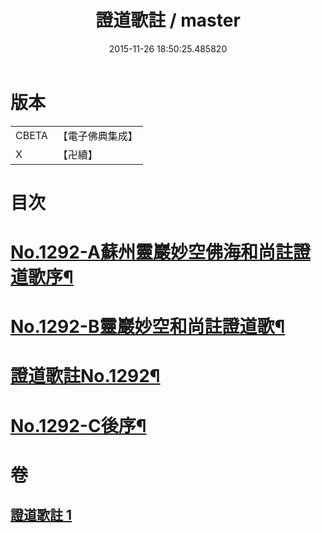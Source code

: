 #+TITLE: 證道歌註 / master
#+DATE: 2015-11-26 18:50:25.485820
* 版本
 |     CBETA|【電子佛典集成】|
 |         X|【卍續】    |

* 目次
* [[file:KR6q0178_001.txt::001-0448c1][No.1292-A蘇州靈巖妙空佛海和尚註證道歌序¶]]
* [[file:KR6q0178_001.txt::0449a6][No.1292-B靈巖妙空和尚註證道歌¶]]
* [[file:KR6q0178_001.txt::0449b1][證道歌註No.1292¶]]
* [[file:KR6q0178_001.txt::0455b7][No.1292-C後序¶]]
* 卷
** [[file:KR6q0178_001.txt][證道歌註 1]]
